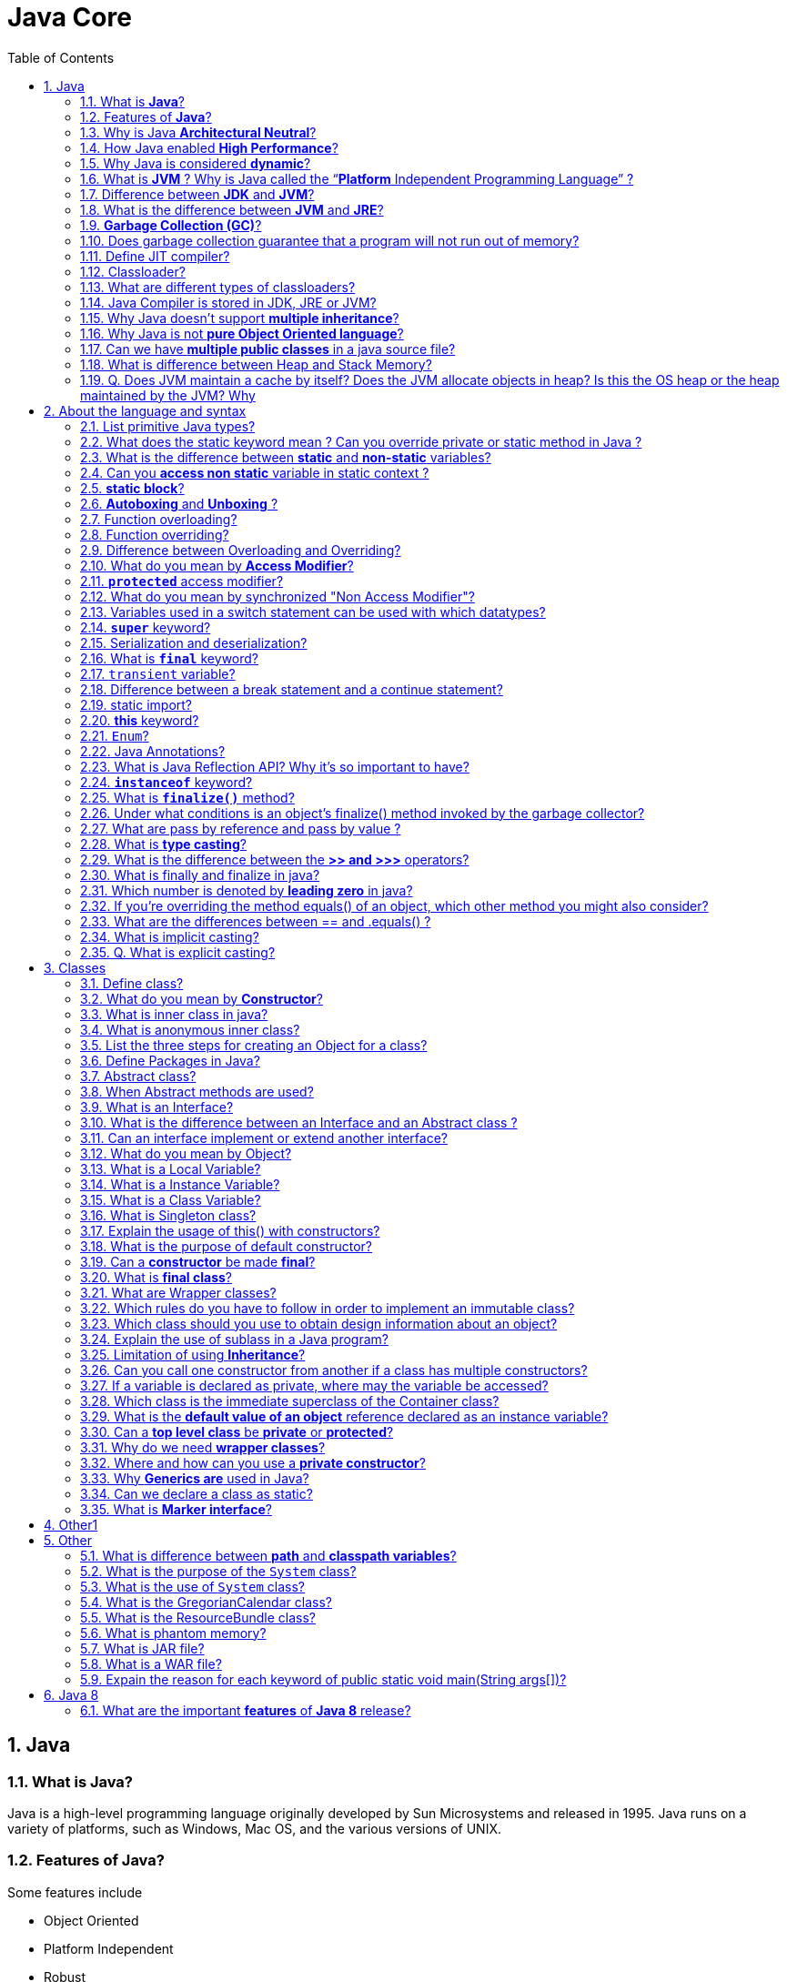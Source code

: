 = Java Core
:toc: macro
:numbered:

toc::[]

== Java

=== What is *Java*?

Java is a high-level programming language originally developed by Sun Microsystems and released in 1995. Java runs on a variety of platforms, such as Windows, Mac OS, and the various versions of UNIX.

=== Features of *Java*?

Some features include

*   Object Oriented
*   Platform Independent
*   Robust
*   Interpreted
*   Multi-threaded

=== Why is Java *Architectural Neutral*?  

It’s compiler generates an architecture-neutral object file format, which makes the compiled code to be executable on many processors, with the presence of Java runtime system.

=== How Java enabled *High Performance*?  

Java uses *Just-In-Time compiler* to enable high performance. +
*Just-In-Time compiler* is a program that turns Java bytecode, which is a program that contains instructions that must be interpreted into instructions that can be sent directly to the processor.


=== Why Java is considered *dynamic*?  

It is designed to adapt to an evolving environment. Java programs can carry extensive amount of run-time information that can be used to verify and resolve accesses to objects on run-time.


=== What is *JVM* ? Why is Java called the “*Platform* Independent Programming Language” ?

The Java Virtual Machine is software that can be ported onto various hardware-based platforms. JVM is not platform independent, thats why you have different JVM for different operating systems.

A Java virtual machine (JVM) is a process virtual machine that can execute Java bytecode. Each Java source file is compiled into a bytecode file, which is executed by the JVM. Java was designed to allow application programs to be built that could be run on any platform, without having to be rewritten or recompiled by the programmer for each separate platform. A Java virtual machine makes this possible, because it is aware of the specific instruction lengths and other particularities of the underlying hardware platform.


=== Difference between *JDK* and **JVM**?

Java Development Kit (JDK) is for development purpose and JVM is a part of it to execute the java programs.

JDK provides all the tools, executables and binaries required to compile, debug and execute a Java Program. The execution part is handled by JVM to provide machine independence.

=== What is the difference between *JVM* and **JRE**?

_Java Runtime Environment_ (**JRE**) is the implementation of JVM.  JRE consists of JVM and java binaries and other classes to execute any program successfully. JRE doesn’t contain any development tools like java compiler, debugger etc. It includes browser plugins for applet execution. If you want to execute any java program, you should have JRE installed.

The _Java Development Kit_ (**JDK**) is the full featured Software Development Kit for Java, including the JRE, the compilers and tools (like ``JavaDoc``, and ``Java Debugger


=== *Garbage Collection (GC)*?  

It uses garbage collection to free the memory. By cleaning those objects that is no longer reference by any of the program.  

Garbage Collection is the process of looking at heap memory, identifying which objects are in use and which are not, and deleting the unused objects. In Java, process of deallocating memory is handled automatically by the garbage collector.

We can run the garbage collector with code ``Runtime.getRuntime().gc()`` or use utility method ``System.gc()``. For a detailed analysis of Heap Memory and Garbage Collection, please read http://www.journaldev.com/2856/java-jvm-memory-model-and-garbage-collection-monitoring-tuning[Java Garbage Collection].



=== Does garbage collection guarantee that a program will not run out of memory?

Garbage collection does not guarantee that a program will not run out of memory. It is possible for programs to use up memory resources faster than they are garbage collected. It is also possible for programs to create objects that are not subject to garbage collection. 


 


=== Define JIT compiler?  

It improves the runtime performance of computer programs based on bytecode.  


=== Classloader?

- object that is responsible for loading classes. 
- is an abstract class.  

Java Classloader is the program that loads byte code program into memory when we want to access any class. We can create our own classloader by extending `ClassLoader` class and overriding `loadClass(String name)` method. Learn more at http://www.journaldev.com/349/java-interview-questions-understanding-and-extending-java-classloader[java classloader].


=== What are different types of classloaders?

There are three types of built-in Class Loaders in Java:

1.  *Bootstrap Class Loader* – It loads JDK internal classes, typically loads _rt.jar_ and other core classes.
2.  *Extensions Class Loader* – It loads classes from the JDK extensions directory, usually ``$JAVA_HOME/lib/ext directory``.
3.  *System Class Loader* – It loads classes from the current classpath that can be set while invoking a program using `-cp` or `-classpath` command line options.


=== Java Compiler is stored in JDK, JRE or JVM?

The task of java compiler is to convert java program into bytecode, we have ``javac`` executable for that. +
So it must be stored in JDK, we don’t need it in JRE and JVM is just the specs.


=== Why Java doesn’t support *multiple inheritance*?

Java doesn’t support multiple inheritance in classes because of “Diamond Problem”. To know more about diamond problem with example, read http://www.journaldev.com/1775/multiple-inheritance-in-java-and-composition-vs-inheritance[Multiple Inheritance in Java].

However multiple inheritance is supported in interfaces. An interface can extend multiple interfaces because they just declare the methods and implementation will be present in the implementing class. So there is no issue of diamond problem with interfaces.


=== Why Java is not *pure Object Oriented language*?

Java is not said to be pure object oriented because it support primitive types such as int, byte, short, long etc. I believe it brings simplicity to the language while writing our code. Obviously java could have wrapper objects for the primitive types but just for the representation, they would not have provided any benefit.

As we know, for all the primitive types we have wrapper classes such as Integer, Long etc that provides some additional methods.


=== Can we have *multiple public classes* in a java source file?

We can’t have more than one public class in a single java source file. A single source file can have multiple classes that are not public.


=== What is difference between Heap and Stack Memory?

Major difference between Heap and Stack memory are as follows:

*   Heap memory is used by all the parts of the application whereas stack memory is used only by one thread of execution.
*   Whenever an object is created, it’s always stored in the Heap space and stack memory contains the reference to it. Stack memory only contains local primitive variables and reference variables to objects in heap space.
*   Memory management in stack is done in LIFO manner whereas it’s more complex in Heap memory because it’s used globally.
For a detailed explanation with a sample program, read http://www.journaldev.com/4098/java-heap-memory-vs-stack-memory-difference[Java Heap vs Stack Memory].

=== Q. Does JVM maintain a cache by itself? Does the JVM allocate objects in heap? Is this the OS heap or the heap maintained by the JVM? Why

Yes, the JVM maintains a cache by itself. It creates the Objects on the HEAP, but references to those objects are on the STACK.














''''''''''''''''''''''''''''''''''''''''''''''''''''''''''''''''''''''

== About the language and syntax


=== List primitive Java types?  

The eight primitive types are:

- byte
- char 
- short 
- int
- long 
- float 
- double
- boolean. 


=== What does the static keyword mean ? Can you override private or static method in Java ?

The `static` keyword denotes that a member variable or method can be accessed, without requiring an instantiation of the class to which it belongs. A user cannot override http://www.javacodegeeks.com/2012/05/java-static-methods-can-be-code-smell.html[static methods in Java], because method overriding is based upon dynamic binding at runtime and static methods are statically binded at compile time. A static method is not associated with any instance of a class so the concept is not applicable.




=== What is the difference between *static* and *non-static* variables?  

A static variable is associated with the class as a whole rather than with specific instances of a class. + 
Non-static variables take on unique values with each object instance.

=== Can you *access non static* variable in static context ?

A static variable in Java belongs to its class and its value remains the same for all its instances. A static variable is initialized when the class is loaded by the JVM. If your code tries to access a non-static variable, without any instance, the compiler will complain, because those variables are not created yet and they are not associated with any instance.


=== *static block*?

Java static block is the group of statements that gets executed when the class is loaded into memory by Java ClassLoader. It is used to initialize static variables of the class. Mostly it’s used to create static resources when class is loaded.



=== *Autoboxing* and *Unboxing* ?

``Autoboxing`` is the http://www.javacodegeeks.com/2013/07/java-generics-tutorial-example-class-interface-methods-wildcards-and-much-more.html[automatic conversion made by the Java compiler] between the primitive types and their corresponding object wrapper classes. +
 For example, the compiler converts an `int` to an `Integer`, a double to a `Double`, and so on. If the conversion goes the other way, this operation is called ``unboxing``.


=== Function overloading?  

If a class has multiple functions by same name but different parameters, it is known as Method Overloading.  


=== Function overriding?  

If a subclass provides a specific implementation of a method that is already provided by its parent class, it is known as Method Overriding.  


=== Difference between Overloading and Overriding?  

Method overloading in Java occurs when two or more methods in the same class have the exact same name, but different parameters. +
On the other hand, method overriding is defined as the case when a child class redefines the same method as a parent class. +
Overridden methods must have the same name, argument list, and return type. The overriding method may not limit the access of the method it overrides.

We can use `@Override` annotation in the child class overridden method to make sure if parent class method is changed, so as child class.




=== What do you mean by **Access Modifier**?  

Java provides access modifiers to set access levels for classes, variables, methods and constructors. A member has package or default accessibility when no accessibility modifier is specified.  


Java provides access control through public, private and protected access modifier keywords. When none of these are used, it’s called default access modifier.  

A java class can only have public or default access modifier. Read http://www.journaldev.com/2345/java-access-modifiers-public-protected-and-private-keywords[Java Access Modifiers] to learn more about these in detail.

*   Public: accessible to all classes
*   Protected: accessible to the classes within the same package and any subclasses.
*   Private: accessible only to the class to which they belong
*   Default: accessible to the class to which they belong and to subclasses within the same package



=== *`protected`* access modifier?  

Variables, methods and constructors which are declared protected in a superclass can be accessed only by the subclasses in other package or any class within the package of the protected members' class.  


=== What do you mean by synchronized "Non Access Modifier"? 

Java provides these modifiers for providing functionalities other than Access Modifiers, synchronized used to indicate that a method can be accessed by only one thread at a time.  


=== Variables used in a switch statement can be used with which datatypes? 

Variables used in a switch statement can only be a :

- byte
- short 
- int 
- char  



=== *`super`* keyword?  

If the method overrides one of its superclass's methods, overridden method can be invoked through the use of the keyword super. It can be also used to refer to a hidden field. 



=== Serialization and deserialization?  

Serialization is the process of writing the state of an object to a byte stream. Deserialization is the process of restoring these objects. 

We can convert a Java object to an Stream that is called Serialization. Once an object is converted to Stream, it can be saved to file or send over the network or used in socket connections.

The object should implement Serializable interface and we can use java.io.ObjectOutputStream to write object to file or to any OutputStream object. Read more at http://www.journaldev.com/927/how-to-write-object-to-file-in-java[Java Serialization].

The process of converting stream data created through serialization to Object is called deserialization. Read more at http://www.journaldev.com/933/how-to-read-object-from-file-in-java[Java Deserialization].



=== What is *`final`* keyword?

`final` keyword is used with `Class` to make sure no other class can extend it, for example String class is final and we can’t extend it.

We can use final keyword with methods to make sure child classes can’t override it.

final keyword can be used with variables to make sure that it can be assigned only once. However the state of the variable can be changed, for example we can assign a final variable to an object only once but the object variables can change later on.

Java interface variables are by default final and static.


=== `transient` variable?  

A transient variable is a variable that may not be serialized during Serialization and which is initialized by its default value during de-serialization 

Transient variable can’t be serialize. For example if a variable is declared as transient in a Serializable class and the class is written to an ObjectStream, the value of the variable can’t be written to the stream instead when the class is retrieved from the ObjectStream the value of the variable becomes **null**.


=== Difference between a break statement and a continue statement?  

A break statement results in the termination of the statement to which it applies (switch, for, do, or while). +
A continue statement is used to end the current loop iteration and return control to the loop statement.



=== static import?

If we have to use any static variable or method from other class, usually we import the class and then use the method/variable with class name.

[source,java]
----
import java.lang.Math;

//inside class
double test = Math.PI * 5;
----

We can do the same thing by importing the static method or variable only and then use it in the class as if it belongs to it.

[source,java]
----
import static java.lang.Math.PI;

//no need to refer class now
double test = PI * 5;
----

Use of static import can cause confusion, so it’s better to avoid it. Overuse of static import can make your program unreadable and unmaintainable.


=== *this* keyword?

this keyword provides reference to the current object and it’s mostly used to make sure that object variables are used, not the local variables having same name.

[source,java]
----
//constructor
public Point(int x, int y) {
  this.x = x;
  this.y = y;
}
----

We can also use this keyword to invoke other constructors from a constructor.

[source,java]
----
public Rectangle() {
  this(0, 0, 0, 0);
}
public Rectangle(int width, int height) {
  this(0, 0, width, height);
}
public Rectangle(int x, int y, int width, int height) {
  this.x = x;
  this.y = y;
  this.width = width;
  this.height = height;
}
----




=== ``Enum``?

Enum was introduced in Java 1.5 as a new type whose fields consists of fixed set of constants. For example, in Java we can create Direction as enum with fixed fields as EAST, WEST, NORTH, SOUTH.

enum is the keyword to create an enum type and similar to class. Enum constants are implicitly static and final. Read more in detail at http://www.journaldev.com/716/java-enum-examples-with-benefits-and-class-usage[java enum].


=== Java Annotations?

Java Annotations provide information about the code and they have no direct effect on the code they annotate. Annotations are introduced in Java 5. Annotation is metadata about the program embedded in the program itself. It can be parsed by the annotation parsing tool or by compiler. We can also specify annotation availability to either compile time only or till runtime also. Java Built-in annotations are @Override, @Deprecated and @SuppressWarnings. Read more at http://www.journaldev.com/721/java-annotations-tutorial-with-custom-annotation-example-and-parsing-using-reflection[java annotations].

=== What is Java Reflection API? Why it’s so important to have?

Java Reflection API provides ability to inspect and modify the runtime behavior of java application. We can inspect a java class, interface, enum and get their methods and field details. Reflection API is an advanced topic and we should avoid it in normal programming. Reflection API usage can break the design pattern such as Singleton pattern by invoking the private constructor i.e violating the rules of access modifiers.

Even though we don’t use Reflection API in normal programming, it’s very important to have. We can’t have any frameworks such as Spring, Hibernate or servers such as Tomcat, JBoss without Reflection API. They invoke the appropriate methods and instantiate classes through reflection API and use it a lot for other processing.

Read http://www.journaldev.com/1789/java-reflection-tutorial-for-classes-methods-fields-constructors-annotations-and-much-more[Java Reflection Tutorial] to get in-depth knowledge of reflection api.

Reflection is the process of introspecting the features and state of a class at runtime and dynamically manipulate at run time. This is supported using Reflection API with built-in classes like Class, Method, Fields, Constructors etc. Example: Using Java Reflection API we can get the class name, by using the getName method.


=== *``instanceof``* keyword?

We can use instanceof keyword to check if an object belongs to a class or not. We should avoid it’s usage as much as possible. Sample usage is:


=== What is *`finalize()`* method?  

It is possible to define a method that will be called just before an object's final destruction by the garbage collector. This method is called finalize( ), and it can be used to ensure that an object terminates cleanly.


=== Under what conditions is an object's finalize() method invoked by the garbage collector?  

The garbage collector invokes an object's finalize() method when it detects that the object has become unreachable.  


===  What are pass by reference and pass by value ?

When an object is passed by value, this means that a copy of the object is passed. Thus, even if changes are made to that object, it doesn’t affect the original value. +
When an object is passed by reference, this means that the actual object is not passed, rather a reference of the object is passed. Thus, any changes made by the external method, are also reflected in all places.

This is a very confusing question, we know that object variables contain reference to the Objects in heap space. When we invoke any method, a copy of these variables is passed and gets stored in the stack memory of the method. We can test any language whether it’s pass by reference or pass by value through a simple generic swap method, to learn more read http://www.journaldev.com/3884/java-is-pass-by-value-and-not-pass-by-reference[Java is Pass by Value and Not Pass by Reference].


=== What is *type casting*?  

Type casting means treating a variable of one type as though it is another type.  

=== What is the difference between the *>> and >>>* operators?  

The `>>` operator carries the sign bit when shifting right. +
The `>>>` zero-fills bits that have been shifted out.  


=== What is finally and finalize in java?

finally block is used with try-catch to put the code that you want to get executed always, even if any exception is thrown by the try-catch block. finally block is mostly used to release resources created in the try block.

finalize() is a special method in Object class that we can override in our classes. This method get’s called by garbage collector when the object is getting garbage collected. This method is usually overridden to release system resources when object is garbage collected.



=== Which number is denoted by *leading zero* in java?

Octal Numbers are denoted by leading zero in java, example: 06  


=== If you’re overriding the method equals() of an object, which other method you might also consider?

hashCode()


=== What are the differences between == and .equals() ?

The `==` operator compares two objects to determine if they are the same object in memory i.e. present in the same memory location. It is possible for two String objects to have the same value, but located in different areas of memory.

`==` compares references while .equals compares contents. The method public boolean equals(Object obj) is provided by the Object class and can be overridden. The default implementation returns true only if the object is compared with itself, which is equivalent to the equality operator == being used to compare aliases to the object. String, BitSet, Date, and File override the equals() method. For two String objects, value equality means that they contain the same character sequence. For the Wrapper classes, value equality means that the primitive values are equal.

[source,java]
----
public class EqualsTest {

    public static void main(String[] args) {

        String s1 =“abc”;
        String s2 = s1;
        String s5 =“abc”;
        String s3 = new String(”abc”);
        String s4 = new String(”abc”);
        System.out.println(” == comparison:”+(s1 == s5));
        System.out.println(” == comparison:”+(s1 == s2));
        System.out.println(”Using equals method:”+s1.equals(s2));
        System.out.println(” == comparison:”+s3 == s4);
        System.out.println(”Using equals method:”+s3.equals(s4));
    }
}
----

.Output
----
== comparison : true
== comparison : true
Using equals method : true
false
Using equals method : true
----


=== What is implicit casting?

Implicit casting is the process of simply assigning one entity to another without any transformation guidance to the compiler. This type of casting is not permitted in all kinds of transformations and may not work for all scenarios.

**Example**

[source,java]
----
int i = 1000;
long j = i; //Implicit casting
----


=== Q. What is explicit casting?

Explicit casting in the process in which the complier are specifically informed to about transforming the object.






''''''''''''''''''''''''''''''''''''''''''''''''''''''''''''''''''''''

== Classes


=== Define class?

A class is a blue print from which individual objects are created. A class can contain fields and methods to describe the behavior of an object.  
What kind of variables a class can consist of?  
A class consist of Local variable, instance variables and class variables.  


=== What do you mean by **Constructor**?  

Constructor gets invoked when a new object is created.Every class has a constructor.If we do not explicitly write a constructor for a class the java compiler builds a default constructor for that class.  


=== What is inner class in java?

We can define a class inside a class and they are called nested classes. Any non-static nested class is known as inner class. Inner classes are associated with the object of the class and they can access all the variables and methods of the outer class. Since inner classes are associated with instance, we can’t have any static variables in them.

We can have local inner class or anonymous inner class inside a class. For more details read http://www.journaldev.com/996/java-nested-classes-java-inner-class-static-nested-class-local-inner-class-and-anonymous-inner-class[java inner class].


=== What is anonymous inner class?

A local inner class without name is known as anonymous inner class. An anonymous class is defined and instantiated in a single statement. Anonymous inner class always extend a class or implement an interface.

Since an anonymous class has no name, it is not possible to define a constructor for an anonymous class. Anonymous inner classes are accessible only at the point where it is defined.


=== List the three steps for creating an Object for a class?  

*   first declared
*   instantiated
*   initialized  


=== Define Packages in Java?  

A Package can be defined as a grouping of related types(classes, interfaces, enumerations and annotations ) providing access protection and name space management.  
Why Packages are used?  
Packages are used in Java in-order to prevent naming conflicts, to control access, to make searching/locating and usage of classes, interfaces, enumerations and annotations, etc., easier.  

Java package is the mechanism to organize the java classes by grouping them. The grouping logic can be based on functionality or modules based. A java class fully classified name contains package and class name. 

``java.lang`` package is imported by default and we don’t need to import any class from this package explicitly.


=== Abstract class?  

These classes cannot be instantiated and are either partially implemented or not at all implemented. This class contains one or more abstract methods which are simply method declarations without a body.  

Abstract classes are used in java to create a class with some default method implementation for subclasses. An abstract class can have abstract method without body and it can have methods with implementation also.

=== When Abstract methods are used?  

If you want a class to contain a particular method but you want the actual implementation of that method to be determined by child classes, you can declare the method in the parent class as abstract.  


=== What is an Interface?  

An interface is a collection of abstract methods. A class implements an interface, thereby inheriting the abstract methods of the interface. 

*   Interface cannot be instantiated
*   An interface does not contain any constructors.
*   All of the methods in an interface are abstract.



=== What is the difference between an Interface and an Abstract class ?

Java provides and supports the creation both of abstract classes and interfaces. Both implementations share some common characteristics, but they differ in the following features:

*   All methods in an interface are implicitly abstract. On the other hand, an abstract class may contain both abstract and non-abstract methods.
*   A class may implement a number of Interfaces, but can extend only one abstract class.
*   In order for a class to implement an interface, it must implement all its declared methods. However, a class may not implement all declared methods of an abstract class. Though, in this case, the sub-class must also be declared as abstract.
*   Abstract classes can implement interfaces without even providing the implementation of interface methods.
*   Variables declared in a Java interface is by default final. An abstract class may contain non-final variables.
*   Members of a Java interface are public by default. A member of an abstract class can either be private, protected or public.
*   An interface is absolutely abstract and cannot be instantiated. An abstract class also cannot be instantiated, but can be invoked if it contains a main method.



=== Can an interface implement or extend another interface?

Interfaces don’t implement another interface, they extend it. Since interfaces can’t have method implementations, there is no issue of diamond problem. That’s why we have multiple inheritance in interfaces i.e an interface can extend multiple interfaces.


=== What do you mean by Object? 

_Object_ is a runtime entity and it’s state is stored in fields and behavior is shown via methods. Methods operate on an object's internal state and serve as the primary mechanism for object-to-object communication.  



=== What is a Local Variable?  

Variables defined inside methods, constructors or blocks are called local variables. The variable will be declared and initialized within the method and it will be destroyed when the method has completed.  


=== What is a Instance Variable?

Instance variables are variables within a class but outside any method. These variables are instantiated when the class is loaded.  


=== What is a Class Variable?  

These are variables declared with in a class, outside any method, with the static keyword.  


=== What is Singleton class?  

Singleton class control object creation, limiting the number to one but allowing the flexibility to create more objects if the situation changes.  





=== Explain the usage of this() with constructors? 

It is used with variables or methods and used to call constructer of same class.


=== What is the purpose of default constructor?  

The java compiler creates a default constructor only if there is no constructor in the class.  


=== Can a *constructor* be made *final*?  

No, this is not possible.  



=== What is *final class*?  

Final classes are created so the methods implemented by that class cannot be overridden. It can’t be inherited.  


=== What are Wrapper classes?  

These are classes that allow primitive types to be accessed as objects. Example: Integer, Character, Double, Boolean etc.  
The Frame class extends Window to define a main application window that can have a menu bar.  

Java wrapper classes are the Object representation of eight primitive types in java. All the wrapper classes in java are immutable and final. Java 5 autoboxing and unboxing allows easy conversion between primitive types and their corresponding wrapper classes.

Read more at http://www.journaldev.com/1002/java-wrapper-classes-tutorial-with-examples[Wrapper classes in Java].



=== Which rules do you have to follow in order to implement an immutable class?

*   All fields should be final and private.
*   There should be not setter methods.
*   The class itself should be declared final in order to prevent subclasses to violate the principle of immutability.
*   If fields are not of a primitive type but a reference to another object:
 ** There should not be a getter method that exposes the reference directly to the caller.
    **  Don’t change the referenced objects (or at least changing these references is not visisble to clients of the object).


=== Which class should you use to obtain design information about an object?  

The `Class` class is used to obtain information about an object's design and `java.lang.Class` class instance represent classes, interfaces in a running Java application.  



=== Explain the use of sublass in a Java program?  

Sub class inherits all the public and protected methods and the implementation. It also inherits all the default modifier methods and their implementation.  


=== Limitation of using *Inheritance*?  

Yes, since inheritance inherits everything from the super class and interface, it may make the subclass too clustering and sometimes error-prone when dynamic overriding or dynamic overloading in some situation.  


=== Can you call one constructor from another if a class has multiple constructors?  

Yes, use this() syntax.  

  

=== If a variable is declared as private, where may the variable be accessed?  

A private variable may only be accessed within the class in which it is declared.  

 

 

=== Which class is the immediate superclass of the Container class?    

Component class is the immediate super class.  





=== What is the *default value of an object* reference declared as an instance variable?  

Null, unless it is defined explicitly.  

=== Can a *top level class* be *private* or *protected*?  

No, a top level class can not be private or protected. It can have either "public" or no modifier.  


=== Why do we need *wrapper classes*?  

We can pass them around as method parameters where a method expects an object. It also provides utility methods.

=== Where and how can you use a *private constructor*?  

Private constructor is used if you do not want other classes to instantiate the object and to prevent subclassing. 



=== Why *Generics are* used in Java?

Generics provide compile-time type safety that allows programmers to catch invalid types at compile time. Java Generic methods and generic classes enable programmers to specify, with a single method declaration, a set of related methods or, with a single class declaration, a set of related types.  


=== Can we declare a class as static?

We can’t declare a top-level class as static however an inner class can be declared as static. If inner class is declared as static, it’s called static nested class.  

Static nested class is same as any other top-level class and is nested for only packaging convenience.

Read more about inner classes at http://www.journaldev.com/996/java-nested-classes-java-inner-class-static-nested-class-local-inner-class-and-anonymous-inner-class[java inner class].


=== What is *Marker interface*?

A marker interface is an empty interface without any method but used to force some functionality in implementing classes by Java. Some of the well known marker interfaces are Serializable and Cloneable.






















'''''''''''''''''''''''''''''''''''''''''''''''''''''''''''''''''''''''''''''''''''''''''''''''''''''''''

== Other1




== Other

=== What is difference between *path* and *classpath variables*?

PATH is an environment variable used by operating system to locate the executables. That’s why when we install Java or want any executable to be found by OS, we need to add the directory location in the PATH variable. If you work on Windows OS, read this post to learn http://www.journaldev.com/476/java-tutorial-1-setting-up-java-environment-on-windows[how to setup PATH variable on Windows].

Classpath is specific to java and used by java executables to locate class files. We can provide the classpath location while running java application and it can be a directory, ZIP files, JAR files etc.


=== What is the purpose of the `System` class?  

The purpose of the System class is to provide access to system resources. 

=== What is the use of `System` class?

Java System Class is one of the core classes. One of the easiest way to log information for debugging is System.out.print() method.

System class is final so that we can’t subclass and override it’s behavior through inheritance. System class doesn’t provide any public constructors, so we can’t instantiate this class and that’s why all of it’s methods are static.

Some of the utility methods of System class are for array copy, get current time, reading environment variables. Read more at http://www.journaldev.com/1847/java-system-java-lang-system-class[Java System Class].


=== What is the GregorianCalendar class?

The GregorianCalendar provides support for traditional Western calendars.

=== What is the ResourceBundle class?

The ResourceBundle class is used to store locale-specific resources that can be loaded by a program to tailor the program’s appearance to the particular locale in which it is being run.


=== What is phantom memory?

Phantom memory is false memory. Memory that does not exist in reality.


=== What is JAR file?  

JAR files is Java Archive fles and it aggregates many files into one. It holds Java classes in a library. JAR files are built on ZIP file format and have .jar file extension.  


=== What is a WAR file?  

This is Web Archive File and used to store XML, java classes, and JavaServer pages. which is used to distribute a collection of JavaServer Pages, Java Servlets, Java classes, XML files, static Web pages etc. 


=== Expain the reason for each keyword of public static void main(String args[])?

*   **public** – main(..) is the first method called by java environment when a program is executed so it has to accessible from java environment. Hence the access specifier has to be public.
*   **static** : Java environment should be able to call this method without creating an instance of the class , so this method must be declared as static.
*   **void** : main does not return anything so the return type must be void
The argument String indicates the argument type which is given at the command line and arg is an array for string given during command line.


















''''''''''''''''''''''''''''''''''''''''''''''''''''''''''''''''''''''''''''''''''''''''''''''''''''''''''''''

== Java 8

=== What are the important *features* of *Java 8* release?

Java 8 has been released in March 2014, so it’s one of the hot topic in java interview questions. If you answer this question clearly, it will show that you like to keep yourself up-to-date with the latest technologies.

Java 8 has been one of the biggest release after Java 5 annotations and generics. Some of the important features of Java 8 are:

1.  http://www.journaldev.com/2752/java-8-interface-changes-static-methods-default-methods-functional-interfaces[Interface changes with default and static methods]
2.  http://www.journaldev.com/2763/java-8-lambda-expressions-and-functional-interfaces-example-tutorial[Functional interfaces and Lambda Expressions]
3.  http://www.journaldev.com/2774/java-8-stream-api-example-tutorial[Java Stream API for collection classes]
4.  http://www.journaldev.com/2800/java-8-date-time-api-example-tutorial-localdate-instant-localdatetime-parse-and-format[Java Date Time API]
I strongly recommend to go through above links to get proper understanding of each one of them, also read http://www.journaldev.com/2389/java-8-features-for-developers-lambdas-functional-interface-stream-and-time-api[Java 8 Features].






